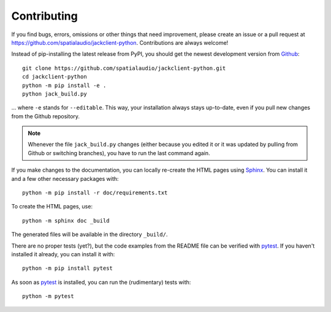 Contributing
------------

If you find bugs, errors, omissions or other things that need improvement,
please create an issue or a pull request at
https://github.com/spatialaudio/jackclient-python.
Contributions are always welcome!

Instead of pip-installing the latest release from PyPI, you should get the
newest development version from Github_::

   git clone https://github.com/spatialaudio/jackclient-python.git
   cd jackclient-python
   python -m pip install -e .
   python jack_build.py

... where ``-e`` stands for ``--editable``.
This way, your installation always stays up-to-date, even if you pull new
changes from the Github repository.

.. _Github: https://github.com/spatialaudio/jackclient-python/

.. note::

   Whenever the file ``jack_build.py`` changes (either because you edited it or
   it was updated by pulling from Github or switching branches), you have to
   run the last command again.

If you make changes to the documentation, you can locally re-create the HTML
pages using Sphinx_.
You can install it and a few other necessary packages with::

   python -m pip install -r doc/requirements.txt

To create the HTML pages, use::

   python -m sphinx doc _build

The generated files will be available in the directory ``_build/``.

.. _Sphinx: https://www.sphinx-doc.org/

There are no proper tests (yet?), but the code examples from the README file
can be verified with pytest_.
If you haven't installed it already, you can install it with::

   python -m pip install pytest

As soon as pytest_ is installed, you can run the (rudimentary) tests with::

   python -m pytest

.. _pytest: https://pytest.org/
